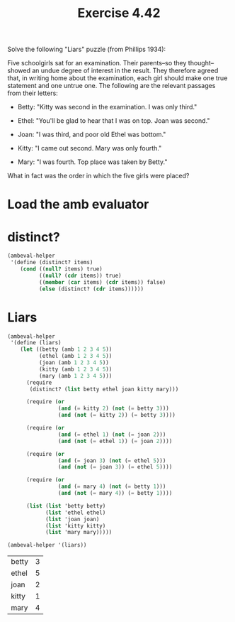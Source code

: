 #+Title: Exercise 4.42
Solve the following "Liars" puzzle (from Phillips 1934):

   Five schoolgirls sat for an examination. Their parents--so they
   thought--showed an undue degree of interest in the result. They
   therefore agreed that, in writing home about the examination, each
   girl should make one true statement and one untrue one. The
   following are the relevant passages from their letters:

    * Betty: "Kitty was second in the examination. I was only
     third."

    * Ethel: "You'll be glad to hear that I was on top. Joan was
     second."

    * Joan: "I was third, and poor old Ethel was bottom."

    * Kitty: "I came out second. Mary was only fourth."

    * Mary: "I was fourth. Top place was taken by Betty."

   What in fact was the order in which the five girls were placed?

* Load the amb evaluator
#+BEGIN_SRC scheme :session 4-42 :exports none :results output silent
  (add-to-load-path (dirname "./"))

  (load "./ambeval.scm")
#+END_SRC


* distinct?
#+BEGIN_SRC scheme :session 4-42 :results output silent
  (ambeval-helper
   '(define (distinct? items)
      (cond ((null? items) true)
            ((null? (cdr items)) true)
            ((member (car items) (cdr items)) false)
            (else (distinct? (cdr items))))))
#+END_SRC

* Liars
#+BEGIN_SRC scheme :session 4-42 :exports both
  (ambeval-helper
   '(define (liars)
      (let ((betty (amb 1 2 3 4 5))
            (ethel (amb 1 2 3 4 5))
            (joan (amb 1 2 3 4 5))
            (kitty (amb 1 2 3 4 5))
            (mary (amb 1 2 3 4 5)))
        (require
         (distinct? (list betty ethel joan kitty mary)))

        (require (or
                  (and (= kitty 2) (not (= betty 3)))
                  (and (not (= kitty 2)) (= betty 3))))

        (require (or
                  (and (= ethel 1) (not (= joan 2)))
                  (and (not (= ethel 1)) (= joan 2))))

        (require (or
                  (and (= joan 3) (not (= ethel 5)))
                  (and (not (= joan 3)) (= ethel 5))))

        (require (or
                  (and (= mary 4) (not (= betty 1)))
                  (and (not (= mary 4)) (= betty 1))))

        (list (list 'betty betty)
              (list 'ethel ethel)
              (list 'joan joan)
              (list 'kitty kitty)
              (list 'mary mary)))))

  (ambeval-helper '(liars))
#+END_SRC

#+RESULTS:
| betty | 3 |
| ethel | 5 |
| joan  | 2 |
| kitty | 1 |
| mary  | 4 |
